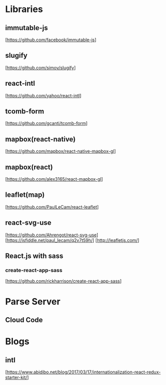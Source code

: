 * Libraries

** immutable-js
  [https://github.com/facebook/immutable-js]

** slugify
  [https://github.com/simov/slugify]

** react-intl
  [https://github.com/yahoo/react-intl]

** tcomb-form
  [https://github.com/gcanti/tcomb-form]

** mapbox(react-native)
  [https://github.com/mapbox/react-native-mapbox-gl]

** mapbox(react)
  [https://github.com/alex3165/react-mapbox-gl]

** leaflet(map)
  [https://github.com/PaulLeCam/react-leaflet]

** react-svg-use
  [https://github.com/Ahrengot/react-svg-use]
  [https://jsfiddle.net/paul_lecam/q2v7t59h/]
  [http://leafletjs.com/]

** React.js with sass

*** create-react-app-sass
  [https://github.com/rickharrison/create-react-app-sass]

* Parse Server

** Cloud Code

* Blogs

** intl
   [https://www.abidibo.net/blog/2017/03/17/internationalization-react-redux-starter-kit/]

